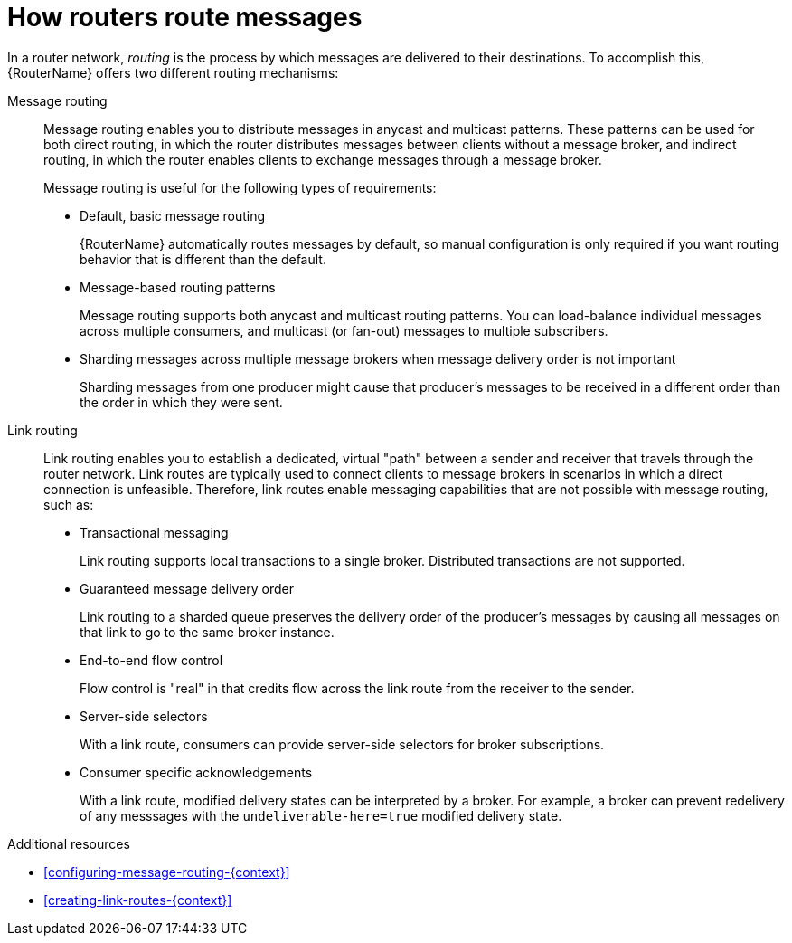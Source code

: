 ////
Licensed to the Apache Software Foundation (ASF) under one
or more contributor license agreements.  See the NOTICE file
distributed with this work for additional information
regarding copyright ownership.  The ASF licenses this file
to you under the Apache License, Version 2.0 (the
"License"); you may not use this file except in compliance
with the License.  You may obtain a copy of the License at

  http://www.apache.org/licenses/LICENSE-2.0

Unless required by applicable law or agreed to in writing,
software distributed under the License is distributed on an
"AS IS" BASIS, WITHOUT WARRANTIES OR CONDITIONS OF ANY
KIND, either express or implied.  See the License for the
specific language governing permissions and limitations
under the License
////

// Module included in the following assemblies:
//
// important-terms-concepts.adoc

[id='how-routers-route-messages-{context}']
= How routers route messages

In a router network, _routing_ is the process by which messages are delivered to their destinations. To accomplish this, {RouterName} offers two different routing mechanisms:

Message routing::
Message routing enables you to distribute messages in anycast and multicast patterns. These patterns can be used for both direct routing, in which the router distributes messages between clients without a message broker, and indirect routing, in which the router enables clients to exchange messages through a message broker.
+
Message routing is useful for the following types of requirements:
+
--
* Default, basic message routing
+
{RouterName} automatically routes messages by default, so manual configuration is only required if you want routing behavior that is different than the default.

* Message-based routing patterns
+
Message routing supports both anycast and multicast routing patterns. You can load-balance individual messages across multiple consumers, and multicast (or fan-out) messages to multiple subscribers.

* Sharding messages across multiple message brokers when message delivery order is not important
+
Sharding messages from one producer might cause that producer's messages to be received in a different order than the order in which they were sent.
--

Link routing::
Link routing enables you to establish a dedicated, virtual "path" between a sender and receiver that travels through the router network. Link routes are typically used to connect clients to message brokers in scenarios in which a direct connection is unfeasible. Therefore, link routes enable messaging capabilities that are not possible with message routing, such as:
+
--
* Transactional messaging
+
Link routing supports local transactions to a single broker. Distributed transactions are not supported.

* Guaranteed message delivery order
+
Link routing to a sharded queue preserves the delivery order of the producer's messages by causing all messages on that link to go to the same broker instance.

* End-to-end flow control
+
Flow control is "real" in that credits flow across the link route from the receiver to the sender.

* Server-side selectors
+
With a link route, consumers can provide server-side selectors for broker subscriptions.

* Consumer specific acknowledgements
+
With a link route, modified delivery states can be interpreted by a broker.
For example, a broker can prevent redelivery of any messsages with the `undeliverable-here=true` modified delivery state.

--

.Additional resources

* xref:configuring-message-routing-{context}[]

* xref:creating-link-routes-{context}[]
